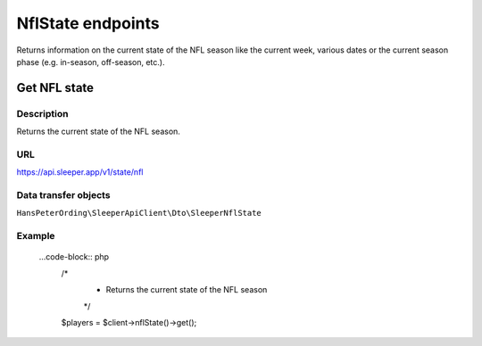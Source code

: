 .. index::
   single: NflState

##################
NflState endpoints
##################

Returns information on the current state of the NFL season like the current week, various dates or the current season phase (e.g. in-season, off-season, etc.).

*************
Get NFL state
*************

Description
===========

Returns the current state of the NFL season.

URL
===

https://api.sleeper.app/v1/state/nfl

Data transfer objects
=====================

``HansPeterOrding\SleeperApiClient\Dto\SleeperNflState``

Example
=======

    ...code-block:: php
        /*
         * Returns the current state of the NFL season
         */
        $players = $client->nflState()->get();
